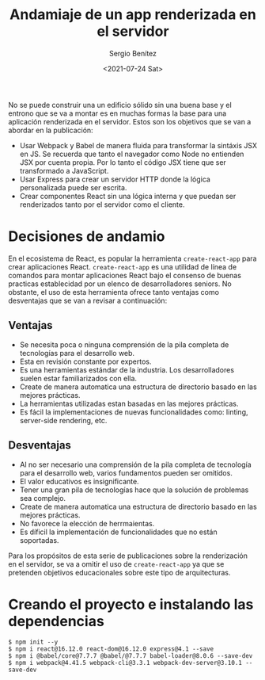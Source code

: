 #+TITLE: Andamiaje de un app renderizada en el servidor
#+DESCRIPTION: Serie para explicar el concepto de server rendering en react
#+AUTHOR: Sergio Benítez
#+DATE:<2021-07-24 Sat>
#+STARTUP: fold
#+HUGO_BASE_DIR: ~/Development/suabochica-blog/
#+HUGO_SECTION: /post
#+HUGO_WEIGHT: auto
#+HUGO_AUTO_SET_LASTMOD: t

No se puede construir una un edificio sólido sin una buena base y el entrono que se va a montar es en muchas formas la base para una aplicación renderizada en el servidor. Estos son los objetivos que se van a abordar en la publicación:

- Usar Webpack y Babel de manera fluida para transformar la sintáxis JSX en JS. Se recuerda que tanto el navegador como Node no entienden JSX por cuenta propia. Por lo tanto el código JSX tiene que ser transformado a JavaScript.
- Usar Express para crear un servidor HTTP donde la lógica personalizada puede ser escrita.
- Crear componentes React sin una lógica interna y que puedan ser renderizados tanto por el servidor como el cliente.

* Decisiones de andamio
En el ecosistema de React, es popular la herramienta ~create-react-app~ para crear aplicaciones React. ~create-react-app~ es una utilidad de línea de comandos para montar aplicaciones React bajo el consenso de buenas practicas establecidad por un elenco de desarrolladores seniors. No obstante, el uso de esta herramienta ofrece tanto ventajas como desventajas que se van a revisar a continuación:

** Ventajas
- Se necesita poca o ninguna comprensión de la pila completa de tecnologías para el desarrollo web.
- Esta en revisión constante por expertos.
- Es una herramientas estándar de la industria. Los desarrolladores suelen estar familiarizados con ella.
- Create de manera automatica una estructura de directorio basado en las mejores prácticas.
- La herramientas utilizadas estan basadas en las mejores prácticas.
- Es fácil la implementaciones de nuevas funcionalidades como: linting, server-side rendering, etc.

** Desventajas
- Al no ser necesario una comprensión de la pila completa de tecnología para el desarrollo web, varios fundamentos pueden ser omitidos.
- El valor educativos es insignificante.
- Tener una gran pila de tecnologías hace que la solución de problemas sea complejo.
- Create de manera automatica una estructura de directorio basado en las mejores prácticas.
- No favorece la elección de herrmaientas.
- Es díficil la implementación de funcionalidades que no están soportadas.

Para los propósitos de esta serie de publicaciones sobre la renderización en el servidor, se va a omitir el uso de ~create-react-app~ ya que se pretenden objetivos educacionales sobre este tipo de arquitecturas.

* Creando el proyecto e instalando las dependencias

#+begin_src
$ npm init --y
$ npm i react@16.12.0 react-dom@16.12.0 express@4.1 --save
$ npm i @babel/core@7.7.7 @babel/@7.7.7 babel-loader@8.0.6 --save-dev
$ npm i webpack@4.41.5 webpack-cli@3.3.1 webpack-dev-server@3.10.1 --save-dev
#+end_src

